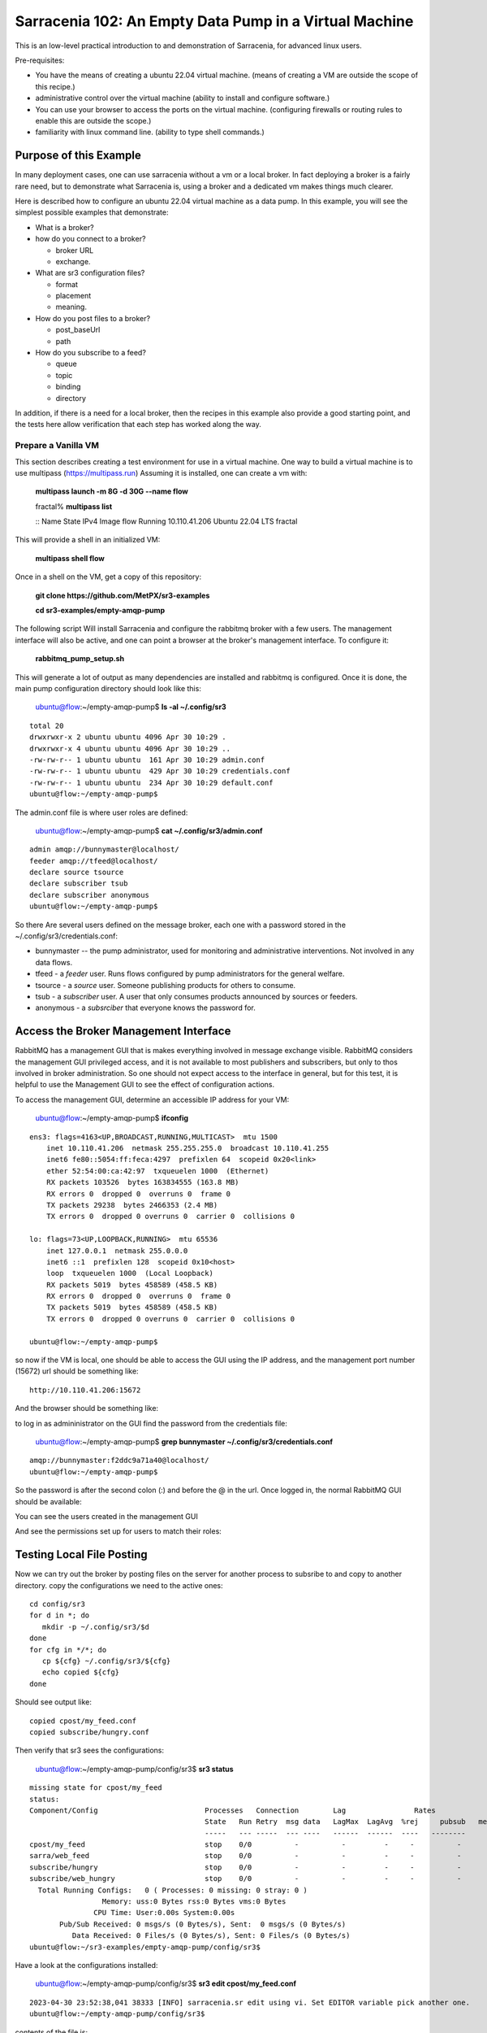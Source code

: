

Sarracenia 102: An Empty Data Pump in a Virtual Machine
=======================================================


This is an low-level practical introduction to and demonstration of Sarracenia, for advanced linux users.

Pre-requisites:

* You have the means of creating a ubuntu 22.04 virtual machine.
  (means of creating a VM are outside the scope of this recipe.)

* administrative control over the virtual machine (ability to install and
  configure software.)

* You can use your browser to access the ports on the virtual machine.
  (configuring firewalls or routing rules to enable this are outside the scope.)

* familiarity with linux command line. (ability to type shell commands.)


Purpose of this Example
-----------------------

In many deployment cases, one can use sarracenia without a vm or a local broker.
In fact deploying a broker is a fairly rare need, but to demonstrate what Sarracenia
is, using a broker and a dedicated vm makes things much clearer.

Here is described how to configure an ubuntu 22.04 virtual machine as a data pump.
In this example, you will see the simplest possible examples that demonstrate:

* What is a broker?

* how do you connect to a broker?

  * broker URL
  * exchange.

* What are sr3 configuration files?

  * format
  * placement
  * meaning.

* How do you post files to a broker?

  * post_baseUrl
  * path

* How do you subscribe to a feed?

  * queue
  * topic
  * binding
  * directory


In addition, if there is a need for a local broker, then the recipes in this example 
also provide a good starting point, and the tests here allow verification that each
step has worked along the way.




Prepare a Vanilla VM
~~~~~~~~~~~~~~~~~~~~

This section describes creating a test environment for use in a virtual machine. One way to build
a virtual machine is to use multipass (https://multipass.run) Assuming it is installed, one can
create a vm with:

 **multipass launch -m 8G -d 30G --name flow**

 fractal% **multipass list**

 ::
 Name                    State             IPv4             Image
 flow                    Running           10.110.41.206    Ubuntu 22.04 LTS
 fractal

This will provide a shell in an initialized VM:

  **multipass shell flow**


Once in a shell on the VM, get a copy of this repository:

   **git clone https://github.com/MetPX/sr3-examples**

   **cd sr3-examples/empty-amqp-pump**

The following script Will install Sarracenia and configure the rabbitmq broker 
with a few users. The management interface will also be active, and one can point
a browser at the broker's management interface.
To configure it:

   **rabbitmq_pump_setup.sh**

This will generate a lot of output as many dependencies are installed
and rabbitmq is configured. Once it is done, the main pump configuration
directory should look like this:

    ubuntu@flow:~/empty-amqp-pump$ **ls -al ~/.config/sr3**

::

    total 20
    drwxrwxr-x 2 ubuntu ubuntu 4096 Apr 30 10:29 .
    drwxrwxr-x 4 ubuntu ubuntu 4096 Apr 30 10:29 ..
    -rw-rw-r-- 1 ubuntu ubuntu  161 Apr 30 10:29 admin.conf
    -rw-rw-r-- 1 ubuntu ubuntu  429 Apr 30 10:29 credentials.conf
    -rw-rw-r-- 1 ubuntu ubuntu  234 Apr 30 10:29 default.conf
    ubuntu@flow:~/empty-amqp-pump$ 
    
The admin.conf file is where user roles are defined:

   ubuntu@flow:~/empty-amqp-pump$ **cat ~/.config/sr3/admin.conf**

::

   admin amqp://bunnymaster@localhost/
   feeder amqp://tfeed@localhost/
   declare source tsource
   declare subscriber tsub
   declare subscriber anonymous
   ubuntu@flow:~/empty-amqp-pump$

So there Are several users defined on the message broker, each one with a password
stored in the ~/.config/sr3/credentials.conf:

* bunnymaster -- the pump administrator, used for monitoring and
  administrative interventions. Not involved in any data flows.

* tfeed - a *feeder* user.  Runs flows configured by pump administrators for the general welfare.

* tsource - a *source* user. Someone publishing products for others to consume.

* tsub - a *subscriber* user.  A user that only consumes products announced by sources or feeders.

* anonymous - a *subsrciber* that everyone knows the password for.


Access the Broker Management Interface
--------------------------------------

RabbitMQ has a management GUI that is makes everything involved in message exchange visible.
RabbitMQ considers the management GUI privileged access, and it is not available to most
publishers and subscribers, but only to thos involved in broker administration.
So one should not expect access to the interface in general, but for this test,
it is helpful to use the Management GUI to see the effect of configuration actions.

To access the management GUI, determine an accessible IP address for your
VM:

    ubuntu@flow:~/empty-amqp-pump$ **ifconfig**

::

    ens3: flags=4163<UP,BROADCAST,RUNNING,MULTICAST>  mtu 1500
        inet 10.110.41.206  netmask 255.255.255.0  broadcast 10.110.41.255
        inet6 fe80::5054:ff:feca:4297  prefixlen 64  scopeid 0x20<link>
        ether 52:54:00:ca:42:97  txqueuelen 1000  (Ethernet)
        RX packets 103526  bytes 163834555 (163.8 MB)
        RX errors 0  dropped 0  overruns 0  frame 0
        TX packets 29238  bytes 2466353 (2.4 MB)
        TX errors 0  dropped 0 overruns 0  carrier 0  collisions 0

    lo: flags=73<UP,LOOPBACK,RUNNING>  mtu 65536
        inet 127.0.0.1  netmask 255.0.0.0
        inet6 ::1  prefixlen 128  scopeid 0x10<host>
        loop  txqueuelen 1000  (Local Loopback)
        RX packets 5019  bytes 458589 (458.5 KB)
        RX errors 0  dropped 0  overruns 0  frame 0
        TX packets 5019  bytes 458589 (458.5 KB)
        TX errors 0  dropped 0 overruns 0  carrier 0  collisions 0

    ubuntu@flow:~/empty-amqp-pump$


so now if the VM is local, one should be able to access the GUI using the
IP address, and the management port number (15672) url should be something like::

   http://10.110.41.206:15672

And the browser should be something like:

.. image:: Pictures/empty_management_gui.png


to log in as admininistrator on the GUI find the password from the credentials file:

    ubuntu@flow:~/empty-amqp-pump$ **grep bunnymaster ~/.config/sr3/credentials.conf**

::

    amqp://bunnymaster:f2ddc9a71a40@localhost/
    ubuntu@flow:~/empty-amqp-pump$ 

So the password is after the second colon (:) and before the @ in the url. Once
logged in, the normal RabbitMQ GUI should be available:

.. image:: Pictures/Empty_Management_Gui_Logged_In.png

You can see the users created in the management GUI

.. image:: Pictures/Mgmt_GUI_Users.png

And see the permissions set up for users to match their roles:

.. image:: Pictures/Mgmt_GUI_tsource_detail.png


Testing Local File Posting
---------------------------

Now we can try out the broker by posting files on the server
for another process to subsribe to and copy to another directory.
copy the configurations we need to the active ones::

    cd config/sr3
    for d in *; do
       mkdir -p ~/.config/sr3/$d
    done
    for cfg in */*; do
       cp ${cfg} ~/.config/sr3/${cfg}
       echo copied ${cfg}
    done

Should see output like::


    copied cpost/my_feed.conf
    copied subscribe/hungry.conf


Then verify that sr3 sees the configurations:

    ubuntu@flow:~/empty-amqp-pump/config/sr3$ **sr3 status**

::

    missing state for cpost/my_feed
    status:
    Component/Config                         Processes   Connection        Lag                Rates
                                             State   Run Retry  msg data   LagMax  LagAvg  %rej     pubsub   messages     RxData     TxData
                                             -----   --- -----  --- ----   ------  ------  ----   --------       ----     ------     ------
    cpost/my_feed                            stop    0/0          -          -         -     -          -        -          -          -          -
    sarra/web_feed                           stop    0/0          -          -         -     -          -        -
    subscribe/hungry                         stop    0/0          -          -         -     -          -        -
    subscribe/web_hungry                     stop    0/0          -          -         -     -          -        -
      Total Running Configs:   0 ( Processes: 0 missing: 0 stray: 0 )
                     Memory: uss:0 Bytes rss:0 Bytes vms:0 Bytes
                   CPU Time: User:0.00s System:0.00s
	   Pub/Sub Received: 0 msgs/s (0 Bytes/s), Sent:  0 msgs/s (0 Bytes/s)
	      Data Received: 0 Files/s (0 Bytes/s), Sent: 0 Files/s (0 Bytes/s)
    ubuntu@flow:~/sr3-examples/empty-amqp-pump/config/sr3$
    
Have a look at the configurations installed:

    ubuntu@flow:~/empty-amqp-pump/config/sr3$ **sr3 edit cpost/my_feed.conf**

::

    2023-04-30 23:52:38,041 38333 [INFO] sarracenia.sr edit using vi. Set EDITOR variable pick another one.
    ubuntu@flow:~/empty-amqp-pump/config/sr3$

contents of the file is::

    post_broker amqp://tsource@localhost
    post_exchange xs_tsource_public
    post_baseUrl file:/


This is the configuration file for *sr3_cpost* which is a program that is given paths to be posted 
as arguments on the command line. If a directory is given on the command line, then it is recursively
descended. For each file in the tree given, a message is created, and sent to the message broker.
The first line of configuration *post_broker* specifies which broker to connect to, and using which account.
All of the variables have *post\_* prefix to indicate that they are for publishing (aka posting) of messages.

The broker has named channels called *exchanges*.  Some exchanges are built-in, while others can be declared.
the publisher selects the exchange to publish on, and the subscriber must use the same channel if it
wants to receive them.

The second configuration file's ( subscribe/hungry ) contents is::

   broker amqp://tsub@localhost

   exchange xs_tsource_public

   mirror
   directory ${HOME}/hungry


a *broker* is a one used for to create a subscription (to listen for messages.)
the *exchange* needs to match what the poster is posting.
The *directory* option says where to copy the files to.  Mirroring is a flag (on or off) 
used to tell it to make the tree under ${HOME}/hungry look like the source tree.
If mirroring is off, all files are going to just be placed in ${HOME}/hungry.


Next step is to tell the broker about these configurations:

    ubuntu@flow:~/empty-amqp-pump/config/sr3$ **sr3 declare**

::

    declare: 2023-05-01 00:11:19,344 39126 [INFO] root declare looking at cpost/my_feed
    2023-05-01 00:11:19,358 39126 [INFO] sarracenia.moth.amqp __putSetup exchange declared: xs_tsource_public (as: amqp://tsource@localhost/)
    2023-05-01 00:11:19,359 39126 [INFO] root declare looking at subscribe/hungry
    2023-05-01 00:11:19,359 39126 [INFO] root declare looking at cpost/my_feed
    2023-05-01 00:11:19,359 39126 [INFO] root declare looking at subscribe/hungry
    2023-05-01 00:11:19,365 39126 [INFO] sarracenia.moth.amqp __getSetup queue declared q_tsub_subscribe.hungry.92090753.33857788 (as: amqp://tsub@localhost/)
    2023-05-01 00:11:19,365 39126 [INFO] sarracenia.moth.amqp __getSetup binding q_tsub_subscribe.hungry.92090753.33857788 with v03.# to xs_tsource_public (as: amqp://tsub@localhost/)
    
    ubuntu@flow:~/empty-amqp-pump/config/sr3$
    

One can now look in the management GUI for:

* the exchange created for the publisher,
* the queue created for the subscriber.
* the binding between the two.


First the exchanges:

.. image:: Pictures/Mgmt_GUI_Exchanges.png

Note the xs_tsource_public exchange has been added (because of the post_exchange declaration in cpost/my_feed )

Then the queues:

.. image:: Pictures/Mgmt_GUI_Queues.png

When a subscriber is declared, a queue for it must be created on the broker to hold messages published until
they are picked up by the subscriber. Sr3 guesses at a reasonable name, and adds some randomised sequences
to the end to allow multiple declarations using the same broker not to clash.

.. image:: Pictures/Mgmt_GUI_Queue_Detail.png

Clicking on the queue for more detail, one can see that a how the publisher and subscriber are related to
each other on the broker.  A *binding* of the queue has been created to the posters channel (xs_tsource_public.) 
It has a routing key of *v03.#*. The period (.) is a topic separator, and the hash or number sign is a wildcard 
to match any topic, so this binding means: *match all messages published to the broker whose topic starts with v03.*

An sr3 program that posts create notification messages in v03 format by default, and part of v03 format includes setting it's
topic to start with v03 as the first element. so that means that the subscriber's queue is bound to receive every
message published by our poster.

with sr3 and the broker configured, we can now run the copy. First step is to start up the subscriber:



there is a *samples* directory with a tree of files, one can take a look:

    ubuntu@flow:~/empty-amqp-pump/sample$ **find .**

::

    .
    ./groceries
    ./groceries/grains
    ./groceries/grains/bread
    ./groceries/grains/bread/whole_wheat
    ./groceries/grains/bread/shinken_brot
    .
    .
    .
    ./groceries/dairy/yoghurt
    ./groceries/dairy/yoghurt/blueberry
    ./groceries/dairy/yoghurt/mango
    ./groceries/dairy/yoghurt/raspberry
    ./groceries/dairy/yoghurt/qir
    ubuntu@flow:~/empty-amqp-pump/sample$
    
We can post the tree with one command:

    ubuntu@flow:~/empty-amqp-pump/sample$ **sr3_cpost -c my_feed -p groceries**

which has the output::

    2023-05-01 01:05:24,453 [NOTICE] logEvents option not implemented, ignored.
    2023-05-01 01:05:24,455 [INFO] cpost 3.23.04p2-0~202304252258~ubuntu22.04.1 config: my_feed, pid: 41953, starting
    2023-05-01 01:05:24,468 [INFO] published: { "pubTime":"20230501050524.45545011", "baseUrl":"file:/", "relPath":"home/ubuntu/empty-amqp-pump/sample/groceries", "topic":"v03.post.home.ubuntu.empty-amqp-pump.sample", "mtime":"20230501032604.58783822", "atime":"20230501043538.74174976", "mode":"0775", "fileOp" : { "directory":""}}
    .
    .
    .
    2023-05-01 01:05:24,604 [INFO] published: { "pubTime":"20230501050524.60227867", "baseUrl":"file:/", "relPath":"home/ubuntu/empty-amqp-pump/sample/groceries/dairy/yoghurt/qir", "topic":"v03.post.home.ubuntu.empty-amqp-pump.sample.groceries.dairy.yoghurt", "integrity":{  "method" : "sha512", "value" : "Ortmd680rFfAylgo/ZT52IbCbOWajOYOz2d4B5Qj3M/x1vGctlWAXVYJjm04oacQ3uWVI+7XUR5ank\nuMyzpGhg=="  } , "mtime":"20230501032604.57583808", "atime":"20230501043936.56064233", "mode":"0664", "size":"2"}
    ubuntu@flow:~/empty-amqp-pump/sample$


so the posting happenned, and since the queue is declared we can go and look on the broker,
and see all the messages queued for this subscriber.



    ubuntu@flow:~/empty-amqp-pump/sample$ **sr3 start subscribe/hungry**

::

    starting:.( 1 ) Done

    ubuntu@flow:~/empty-amqp-pump/sample$


and then looking at the subscriber log, once can see the messages being received, filtered, and then the files being copied.:

    ubuntu@flow:~/empty-amqp-pump/sample$ **more  ~/.cache/sr3/log/subscribe_hungry_01.log**

::
    
    2023-05-01 01:03:14,822 [INFO] sarracenia.flowcb.log on_housekeeping housekeeping
    2023-05-01 01:05:24,569 [INFO] sarracenia.flowcb.log after_accept accepted: (lag: 0.11 ) file:/ home/ubuntu/empty-amqp-pump/sample/groceries
    2023-05-01 01:05:24,569 [INFO] sarracenia.flowcb.log after_accept accepted: (lag: 0.10 ) file:/ home/ubuntu/empty-amqp-pump/sample/groceries/grains
    2023-05-01 01:05:24,569 [INFO] sarracenia.flowcb.log after_accept accepted: (lag: 0.10 ) file:/ home/ubuntu/empty-amqp-pump/sample/groceries/grains/bread
    2023-05-01 01:05:24,569 [INFO] sarracenia.flowcb.log after_accept accepted: (lag: 0.10 ) file:/ home/ubuntu/empty-amqp-pump/sample/groceries/grains/bread/whole_w
    heat
    .
    .
    .

    2023-05-01 01:05:24,750 [INFO] sarracenia.flowcb.log after_accept accepted: (lag: 0.15 ) file:/ home/ubuntu/empty-amqp-pump/sample/groceries/dairy/yoghurt/raspbe
    rry
    2023-05-01 01:05:24,750 [INFO] sarracenia.flowcb.log after_accept accepted: (lag: 0.15 ) file:/ home/ubuntu/empty-amqp-pump/sample/groceries/dairy/yoghurt/qir
    2023-05-01 01:05:24,760 [INFO] sarracenia.flowcb.log after_work downloaded ok: /home/ubuntu/hungry/home/ubuntu/empty-amqp-pump/sample/groceries/dairy/milk/homo
    2023-05-01 01:05:24,760 [INFO] sarracenia.flowcb.log after_work directory ok: /home/ubuntu/hungry/home/ubuntu/empty-amqp-pump/sample/groceries/dairy/yoghurt
    2023-05-01 01:05:24,760 [INFO] sarracenia.flowcb.log after_work downloaded ok: /home/ubuntu/hungry/home/ubuntu/empty-amqp-pump/sample/groceries/dairy/yoghurt/yop
    lay_0fat_0sugar_all_chemical
    2023-05-01 01:05:24,760 [INFO] sarracenia.flowcb.log after_work downloaded ok: /home/ubuntu/hungry/home/ubuntu/empty-amqp-pump/sample/groceries/dairy/yoghurt/blu
    eberry
    2023-05-01 01:05:24,760 [INFO] sarracenia.flowcb.log after_work downloaded ok: /home/ubuntu/hungry/home/ubuntu/empty-amqp-pump/sample/groceries/dairy/yoghurt/man
    go
    2023-05-01 01:05:24,760 [INFO] sarracenia.flowcb.log after_work downloaded ok: /home/ubuntu/hungry/home/ubuntu/empty-amqp-pump/sample/groceries/dairy/yoghurt/ras
    pberry
    2023-05-01 01:05:24,760 [INFO] sarracenia.flowcb.log after_work downloaded ok: /home/ubuntu/hungry/home/ubuntu/empty-amqp-pump/sample/groceries/dairy/yoghurt/qir
    
    ubuntu@flow:~/empty-amqp-pump/sample$
    
.. NOTE:

   If there is nothing in the subscriber log, then the binding does not match what the publisher was posting.  
   Check the "topic" header in the messages. If they start with "v02.post" instead of v03, then it's just a bug where older
   versions of the C use the old "v02" format by default (where releases >= v3.23.05 use v03 by default) you might 
   need to edit the cpost file to add::

        post_topicPrefix v03



        
Adjusting Download Paths
------------------------

We saw the log of the copy above, and we can now look at the file tree created:

    ubuntu@flow:~/empty-amqp-pump/sample$ **cd ${HOME}/hungry**

    ubuntu@flow:~/hungry$ **find .**

::

    .
    ./home
    ./home/ubuntu
    ./home/ubuntu/empty-amqp-pump
    ./home/ubuntu/empty-amqp-pump/sample
    ./home/ubuntu/empty-amqp-pump/sample/groceries
    ./home/ubuntu/empty-amqp-pump/sample/groceries/grains
    .
    .
    .

    ./home/ubuntu/empty-amqp-pump/sample/groceries/grains/bread
    ./home/ubuntu/empty-amqp-pump/sample/groceries/dairy/milk/soy
    ./home/ubuntu/empty-amqp-pump/sample/groceries/dairy/milk/1percent
    ./home/ubuntu/empty-amqp-pump/sample/groceries/dairy/milk/homo
    ./home/ubuntu/empty-amqp-pump/sample/groceries/dairy/yoghurt
    ./home/ubuntu/empty-amqp-pump/sample/groceries/dairy/yoghurt/yoplay_0fat_0sugar_all_chemical
    ./home/ubuntu/empty-amqp-pump/sample/groceries/dairy/yoghurt/blueberry
    ./home/ubuntu/empty-amqp-pump/sample/groceries/dairy/yoghurt/mango
    ./home/ubuntu/empty-amqp-pump/sample/groceries/dairy/yoghurt/raspberry
    ./home/ubuntu/empty-amqp-pump/sample/groceries/dairy/yoghurt/qir
    ubuntu@flow:~/hungry$ 
    

We can see it re-created the entire path run under the directory where we placed it.
Perhaps we don't want an exact mirror. If we know we have a number of un-interesting 
directories at the root of the tree we are downloading adjust the tree in a 
number of ways

* Using baseDir to specify exactly what to omit::

   baseDir /home/ubuntu/empty-amqp-pump/sample/groceries

* Using strip to specify a number of directories to strip from the root of the path::

   strip 5

So edit the subscriber configuration and add one of the appropriate lines:

    ubuntu@flow:~/hungry$ **rm -rf home**

    ubuntu@flow:~/hungry$ **sr3 edit subscribe/hungry**

::

    2023-05-01 01:18:03,443 42514 [INFO] sarracenia.sr edit using vi. Set EDITOR variable pick another one.
    
    ubuntu@flow:~/hungry$ sr3 restart subscribe/hungry
    stopping: sending SIGTERM . ( 1 ) Done
    Waiting 1 sec. to check if 1 processes stopped (try: 0)
    Waiting 2 sec. to check if 1 processes stopped (try: 1)
    All stopped after try 1
    starting: .( 1 ) Done
    
    ubuntu@flow:~/hungry$ 
    

And now we can post the files again:

    ubuntu@flow:~/hungry$ **sr3_cpost -c my_feed -p /home/ubuntu/empty-amqp-pump/sample/groceries**

::

    2023-05-01 01:20:54,651 [NOTICE] logEvents option not implemented, ignored.
    2023-05-01 01:20:54,653 [INFO] cpost 3.23.04p2-0~202304252258~ubuntu22.04.1 config: my_feed, pid: 42637, starting
    2023-05-01 01:20:54,664 [INFO] published: { "pubTime":"20230501052054.65344578", "baseUrl":"file:/", "relPath":"home/ubuntu/empty-amqp-pump/sample/groceries", "topic":"v03.post.home.ubuntu.empty-amqp-pump.sample", "mtime":"20230501032604.58783822", "atime":"20230501043538.74174976", "mode":"0775", "fileOp" : { "directory":""}}
    2023-05-01 01:20:54,667 [INFO] published: { "pubTime":"20230501052054.66479594", "baseUrl":"file:/", "relPath":"home/ubuntu/empty-amqp-pump/sample/groceries/grains", "topic":"v03.post.home.ubuntu.empty-amqp-pump.sample.groceries", "mtime":"20230501032604.58383817", "atime":"20230501043538.74174976", "mode":"0775", "fileOp" : { "directory":""}}
    2023-05-01 01:20:54,670 [INFO] published: { "pubTime":"20230501052054.66768656", "baseUrl":"file:/", "relPath":"home/ubuntu/empty-amqp-pump/sample/groceries/grains/bread", "topic":"v03.post.home.ubuntu.empty-amqp-pump.sample.groceries.grains", "mtime":"20230501032604.57983812", "atime":"20230501043538.74174976", "mode":"0775", "fileOp" : { "directory":""}}
    2023-05-01 01:20:54,672 [INFO] published: { "pubTime":"20230501052054.67015332", "baseUrl":"file:/", "relPath":"home/ubuntu/empty-amqp-pump/sample/groceries/grains/bread/whole_wheat", "topic":"v03.post.home.ubuntu.empty-amqp-pump.sample.groceries.grains.bread", "integrity":{  "method" : "sha512", "value" : "V5EVHm08ogoiJGYin3
    .
    .
    .
    
    23-05-01 01:20:54,783 [INFO] published: { "pubTime":"20230501052054.78199497", "baseUrl":"file:/", "relPath":"home/ubuntu/empty-amqp-pump/sample/groceries/dairy/yoghurt/raspberry", "topic":"v03.post.home.ubuntu.empty-amqp-pump.sample.groceries.dairy.yoghurt", "integrity":{  "method" : "sha512", "value" : "YVYeCdTNKDTzcUAwyW8p1qoW56s1BRyRrb/fPukLrVwstoXWjldjJdFvUhgIrVYPpnygUUkFZC6jQZ\n6XTV5Ykw=="  } , "mtime":"20230501032604.57583808", "atime":"20230501043936.55664228", "mode":"0664", "size":"2"}
    2023-05-01 01:20:54,784 [INFO] published: { "pubTime":"20230501052054.7830358", "baseUrl":"file:/", "relPath":"home/ubuntu/empty-amqp-pump/sample/groceries/dairy/yoghurt/qir", "topic":"v03.post.home.ubuntu.empty-amqp-pump.sample.groceries.dairy.yoghurt", "integrity":{  "method" : "sha512", "value" : "Ortmd680rFfAylgo/ZT52IbCbOWajOYOz2d4B5Qj3M/x1vGctlWAXVYJjm04oacQ3uWVI+7XUR5ank\nuMyzpGhg=="  } , "mtime":"20230501032604.57583808", "atime":"20230501043936.56064233", "mode":"0664", "size":"2"}
    ubuntu@flow:~/hungry$
    

And can see what the tree looks like this time:

    ubuntu@flow:~/hungry$ **ls**

::
    dairy  fruits  grains  home  meat  nuts  vegetables
    ubuntu@flow:~/hungry$

Much better. But what if we producer knows that no-one is interested in the those upper directories? The producer can signal it
by setting post_baseUrl to include the invariant part, so:

* in cpost/my_feed, change the post_baseUrl line to::

      post_baseUrl file:/home/ubuntu/empty-amqp-pump/sample/groceries


clean up the copied tree:

    ubuntu@flow:~/hungry$ **ls**

    dairy  fruits  grains  home  meat  nuts  vegetables

    ubuntu@flow:~/hungry$ **rm -rf ***

    ubuntu@flow:~/hungry$ **ls**

    ubuntu@flow:~/hungry$ 

edit and post the files again:

    ubuntu@flow:~/hungry$ **sr3 edit cpost/my_feed**

    2023-05-01 01:38:19,659 43350 [INFO] sarracenia.sr edit using vi. Set EDITOR variable pick another one.

    ubuntu@flow:~/hungry$ **sr3_cpost -c my_feed -p /home/ubuntu/empty-amqp-pump/sample/groceries**

::

    2023-05-01 01:38:48,948 [NOTICE] logEvents option not implemented, ignored.
    2023-05-01 01:38:48,949 [INFO] cpost 3.23.04p2-0~202304252258~ubuntu22.04.1 config: my_feed, pid: 43386, starting
    2023-05-01 01:38:48,962 [INFO] published: { "pubTime":"20230501053848.94989936", "baseUrl":"file:/home/ubuntu/empty-amqp-pump/sample/groceries", "relPath":"", "top
    .
    .
    .
    2023-05-01 01:38:49,080 [INFO] published: { "pubTime":"20230501053849.07917617", "baseUrl":"file:/home/ubuntu/empty-amqp-pump/sample/groceries", "relPath":"dairy/yoghurt/raspberry", "topic":"v03.post.dairy.yoghurt", "integrity":{  "method" : "sha512", "value" : "YVYeCdTNKDTzcUAwyW8p1qoW56s1BRyRrb/fPukLrVwstoXWjldjJdFvUhgIrVYPpnygUUkFZC6jQZ\n6XTV5Ykw=="  } , "mtime":"20230501032604.57583808", "atime":"20230501043936.55664228", "mode":"0664", "size":"2"}
    2023-05-01 01:38:49,081 [INFO] published: { "pubTime":"20230501053849.08040859", "baseUrl":"file:/home/ubuntu/empty-amqp-pump/sample/groceries", "relPath":"dairy/yoghurt/qir", "topic":"v03.post.dairy.yoghurt", "integrity":{  "method" : "sha512", "value" : "Ortmd680rFfAylgo/ZT52IbCbOWajOYOz2d4B5Qj3M/x1vGctlWAXVYJjm04oacQ3uWVI+7XUR5ank\nuMyzpGhg=="  } , "mtime":"20230501032604.57583808", "atime":"20230501043936.56064233", "mode":"0664", "size":"2"}
    ubuntu@flow:~/hungry$
    
    
This time the subscriber does not need a *strip* or a *baseDir* setting because the poster has split things up nicely.
Now the messages contain a baseUrl that clearly marks the invariant directories so the subscriber only creates the interesting sub-directories in the download directory:

    ubuntu@flow:~/hungry$ **ls -al**

::

    total 32
    drwxrwxr-x 8 ubuntu ubuntu 4096 May  1 01:38 .
    drwxr-x--- 8 ubuntu ubuntu 4096 May  1 01:38 ..
    drwxrwxr-x 5 ubuntu ubuntu 4096 May  1 01:38 dairy
    drwxrwxr-x 6 ubuntu ubuntu 4096 May  1 01:38 fruits
    drwxrwxr-x 6 ubuntu ubuntu 4096 May  1 01:38 grains
    drwxrwxr-x 2 ubuntu ubuntu 4096 May  1 01:38 meat
    drwxrwxr-x 2 ubuntu ubuntu 4096 May  1 01:38 nuts
    drwxrwxr-x 2 ubuntu ubuntu 4096 May  1 01:38 vegetables
    ubuntu@flow:~/hungry$

ok, then stop the subscriber, as we are done with this example:

    ubuntu@flow:~/.config/sr3/sarra$ **sr3 stop subscribe/hungry**

::

    Stopping: sending SIGTERM . ( 1 ) Done
    Waiting 1 sec. to check if 1 processes stopped (try: 0)
    Waiting 2 sec. to check if 1 processes stopped (try: 1)
    All stopped after try 1
   
   ubuntu@flow:~/.config/sr3/sarra$ 
   


Install a Web Server
--------------------

On the VM, there is currently just a broker, and announcing files locally does not make them available
to people who cannot log in to the server itself. so install a web server:

    ubuntu@flow:~$ **sudo apt install apache2**

::

    Reading package lists... Done
    Building dependency tree... Done
    Reading state information... Done
    The following additional packages will be installed:
      apache2-bin apache2-data apache2-utils libapr1 libaprutil1 libaprutil1-dbd-sqlite3 libaprutil1-ldap liblua5.3-0 mailcap mime-support ssl-cert
    Suggested packages:
      apache2-doc apache2-suexec-pristine | apache2-suexec-custom www-browser
    The following NEW packages will be installed:
      apache2 apache2-bin apache2-data apache2-utils libapr1 libaprutil1 libaprutil1-dbd-sqlite3 libaprutil1-ldap liblua5.3-0 mailcap mime-support ssl-cert
    0 upgraded, 12 newly installed, 0 to remove and 0 not upgraded.
    Need to get 2102 kB of archives.
    After this operation, 8389 kB of additional disk space will be used.
    Do you want to continue? [Y/n] y
    Get:1 http://archive.ubuntu.com/ubuntu jammy-updates/main amd64 libapr1 amd64 1.7.0-8ubuntu0.22.04.1 [108 kB]
    Get:2 http://archive.ubuntu.com/ubuntu jammy-updates/main amd64 libaprutil1 amd64 1.6.1-5ubuntu4.22.04.1 [92.6 kB]
    Get:3 http://archive.ubuntu.com/ubuntu jammy-updates/main amd64 libaprutil1-dbd-sqlite3 amd64 1.6.1-5ubuntu4.22.04.1 [11.3 kB]
    Get:4 http://archive.ubuntu.com/ubuntu jammy-updates/main amd64 libaprutil1-ldap amd64 1.6.1-5ubuntu4.22.04.1 [9168 B]
    Get:5 http://archive.ubuntu.com/ubuntu jammy/main amd64 liblua5.3-0 amd64 5.3.6-1build1 [140 kB]
    Get:6 http://archive.ubuntu.com/ubuntu jammy-updates/main amd64 apache2-bin amd64 2.4.52-1ubuntu4.5 [1345 kB]
    Get:7 http://archive.ubuntu.com/ubuntu jammy-updates/main amd64 apache2-data all 2.4.52-1ubuntu4.5 [165 kB]
    Get:8 http://archive.ubuntu.com/ubuntu jammy-updates/main amd64 apache2-utils amd64 2.4.52-1ubuntu4.5 [89.1 kB]
    Get:9 http://archive.ubuntu.com/ubuntu jammy/main amd64 mailcap all 3.70+nmu1ubuntu1 [23.8 kB]
    Get:10 http://archive.ubuntu.com/ubuntu jammy/main amd64 mime-support all 3.66 [3696 B]
    Get:11 http://archive.ubuntu.com/ubuntu jammy-updates/main amd64 apache2 amd64 2.4.52-1ubuntu4.5 [97.8 kB]
    Get:12 http://archive.ubuntu.com/ubuntu jammy/main amd64 ssl-cert all 1.1.2 [17.4 kB]
    Fetched 2102 kB in 1s (1603 kB/s)
    Preconfiguring packages ...
    Selecting previously unselected package libapr1:amd64.
    (Reading database ... 75012 files and directories currently installed.)
    Preparing to unpack .../00-libapr1_1.7.0-8ubuntu0.22.04.1_amd64.deb ...
    Unpacking ...
    .
    .
    .
    Scanning processes...
    Scanning linux images...
    
    Running kernel seems to be up-to-date.
    
    No services need to be restarted.
    
    No containers need to be restarted.
    
    No user sessions are running outdated binaries.
    
    No VM guests are running outdated hypervisor (qemu) binaries on this host.
    ubuntu@flow:~$
    
So now, if you point your browser at http://10.110.41.206, you should see an "Apache2 Default Page"
saying "It works!"

By default, the root of the tree is /var/www.html. so to make it usable to retrieve files with, 
create a writeable sub-directory for our use:

   ubuntu@flow:~$ **sudo mkdir /var/www/html/data**

   ubuntu@flow:~$ **sudo chown ${USER} /var/www/html/data**

   ubuntu@flow:~$ **ls -al /var/www/html/data**

::

   total 8
   drwxr-xr-x 2 ubuntu root 4096 May  1 10:52 .
   drwxr-xr-x 3 root   root 4096 May  1 10:52 ..
   ubuntu@flow:~$
    
And now you can browse there and see an empty directory:

.. image:: Pictures/web_browser_empty.png



Posting Files for Web Retrieval
-------------------------------
    
So we have a data source producing files locally (cpost/my_feed) and we want to make those
products available to other servers.

We can use a sarra configuration to copy the files into the web tree, and then repost
them for web clients.


Here is what that configuration looks like::

    
    broker amqp://tsub@localhost
    
    exchange xs_tsource_public
    
    # make directories to match the source.
    mirror
    
    
    # root of the directory where published files are placed.
    directory /var/www/html/data/groceries
    
    # above here is the same as a simple subscriber...
    
    # after downloading, we want to publish the downloaded files
    # for others, so we are also a poster:
    
    post_broker amqp://tfeed@localhost
    post_exchange xpublic
    
    #The URL used for people to download
    post_baseUrl http://10.110.41.206/data/groceries
    
To log into the post_broker, we use the administrative *tfeed* user (role: feeder)
because ordinary sources are not allowed to post to the *xpublic* exchange.

    
We start this sarra, and then repost the files with sr3_cpost just
like was done for the subscriber:
    
    
    ubuntu@flow:~/.config/sr3/cpost$ **sr3 start sarra/web_feed**

    starting:.( 1 ) Done
    
    ubuntu@flow:~/.config/sr3/cpost$ **set -o vi**

    ubuntu@flow:~/.config/sr3/cpost$ **sr3_cpost -c my_feed -p /home/ubuntu/empty-amqp-pump/sample/groceries**

::

    2023-05-01 11:21:03,501 [NOTICE] logEvents option not implemented, ignored.
    2023-05-01 11:21:03,503 [INFO] cpost 3.23.04p2-0~202304261849~ubuntu22.04.1 config: my_feed, pid: 4004, starting
    2023-05-01 11:21:03,515 [INFO] published: { "pubTime":"20230501152103.50350649", "baseUrl":"file:/home/ubuntu/empty-amqp-pump/sample/groceries", "relPath":"", "topic":"v03.post", "mtime":"20230501032604.58783822", "atime":"20230501043538.74174976", "mode":"0775", "fileOp" : { "directory":""}}
    2023-05-01 11:21:03,518 [INFO] published: { "pubTime":"20230501152103.51531606", "baseUrl":"file:/home/ubuntu/empty-amqp-pump/sample/groceries", "relPath":"grains", "topic":"v03.post", "mtime":"20230501032604.58383817", "atime":"20230501043538.74174976", "mode":"0775", "fileOp" : { "directory":""}}
    2023-05-01 11:21:03,522 [INFO] published: { "pubTime":"20230501152103.5188737", "baseUrl":"file:/home/ubuntu/empty-amqp-pump/sample/groceries", "relPath":"grains
    .
    .
    . (omitting the rest of the posts which should be the same as before.)
    
    
With the sarra running, bound to what the cpost publishes just like the subscriber, it will download the files
and put them in the directory that the web server can see. If we look at the log, we will see entries like::

    .
    .
    .
    
    023-05-01 11:20:46,853 [INFO] sarracenia.flowcb.log __init__ sarra initialized with: {'on_housekeeping', 'after_post', 'post', 'after_accept', 'after_work'}
    2023-05-01 11:20:46,854 [INFO] sarracenia.flow run callbacks loaded: ['sarracenia.flowcb.post.message.Message', 'sarracenia.flowcb.gather.message.Message', 'sarr
    acenia.flowcb.retry.Retry', 'sarracenia.flowcb.housekeeping.resources.Resources', 'log']
    2023-05-01 11:20:46,854 [INFO] sarracenia.flow run pid: 3973 sarra/web_feed instance: 1
    2023-05-01 11:20:46,854 [INFO] sarracenia.flow run now active on vip None
    2023-05-01 11:21:03,871 [INFO] sarracenia.flowcb.log after_accept accepted: (lag: 0.37 ) file:/home/ubuntu/empty-amqp-pump/sample/groceries
    2023-05-01 11:21:03,871 [INFO] sarracenia.flowcb.log after_accept accepted: (lag: 0.36 ) file:/home/ubuntu/empty-amqp-pump/sample/groceries grains
    2023-05-01 11:21:03,871 [INFO] sarracenia.flowcb.log after_accept accepted: (lag: 0.35 ) file:/home/ubuntu/empty-amqp-pump/sample/groceries grains/bread
    .
    .
    .
    023-05-01 11:21:03,871 [INFO] sarracenia.flowcb.log after_accept accepted: (lag: 0.31 ) file:/home/ubuntu/empty-amqp-pump/sample/groceries vegetables/garlic
    2023-05-01 11:21:03,918 [INFO] sarracenia.flowcb.log after_work directory ok: /var/www/html/data/groceries/
    2023-05-01 11:21:03,918 [INFO] sarracenia.flowcb.log after_work directory ok: /var/www/html/data/groceries/grains
    2023-05-01 11:21:03,918 [INFO] sarracenia.flowcb.log after_work directory ok: /var/www/html/data/groceries/grains/bread
    2023-05-01 11:21:03,918 [INFO] sarracenia.flowcb.log after_work downloaded ok: /var/www/html/data/groceries/grains/bread/whole_wheat
    2023-05-01 11:21:03,918 [INFO] sarracenia.flowcb.log after_work downloaded ok: /var/www/html/data/groceries/grains/bread/shinken_brot
    2023-05-01 11:21:03,918 [INFO] sarracenia.flowcb.log after_work downloaded ok: /var/www/html/data/groceries/grains/bread/Wonder
    2023-05-01 11:21:03,918 [INFO] sarracenia.flowcb.log after_work downloaded ok: /var/www/html/data/groceries/grains/bread/white
    .
    .
    .
    
    2023-05-01 11:21:03,924 [INFO] sarracenia.flowcb.log after_post posted {'_format': 'v03', '_deleteOnPost': {'new_dir', '_format', 'local_offset', 'subtopic', 'ne
    w_file', 'report', 'new_baseUrl', 'new_inflight_path', 'new_subtopic', 'post_format', 'new_path', 'onfly_checksum', 'data_checksum', 'new_relPath', 'timeComplete
    d', 'exchange'}, 'pubTime': '20230501T152103.5293704', 'baseUrl': 'http://10.110.41.206/data/groceries', 'relPath': 'var/www/html/data/groceries/grains/bread/Won
    der', 'integrity': {'method': 'sha512', 'value': 'pHX6NeXjAaiwmdF1Ioe84Hvx7IjJhMcaGPIFUDPsyUZ/NkLNIYTVUXpIe4np7oKNTA1LzLOtGcXQjo\nYq+xbCpQ=='}, 'source': 'tsourc
    e', 'size': 3, 'atime': '20230501T043936.53664204', 'mtime': '20230501T032604.57983812', 'mode': '664', 'exchange': 'xs_tsource_public', 'subtopic': ['var', 'www
    ', 'html', 'data', 'groceries', 'grains', 'bread'], 'local_offset': 0, 'new_dir': '/var/www/html/data/groceries/grains/bread', 'new_file': 'Wonder', 'post_format
    ': 'v03', 'new_baseUrl': 'http://10.110.41.206/data/groceries', 'new_relPath': 'var/www/html/data/groceries/grains/bread/Wonder', 'new_subtopic': ['var', 'www',
    'html', 'data', 'groceries', 'grains', 'bread'], 'new_inflight_path': 'Wonder', 'new_path': '/var/www/html/data/groceries/grains/bread/Wonder', 'onfly_checksum':
     {'method': 'sha512', 'value': 'pHX6NeXjAaiwmdF1Ioe84Hvx7IjJhMcaGPIFUDPsyUZ/NkLNIYTVUXpIe4np7oKNTA1LzLOtGcXQjoYq+xbCpQ=='}, 'data_checksum': 'z4PhNX7vuL3xVChQ1m2
    AB9Yg5AULVxXcg/SpIdNs6c5H0NE8XYXysP+DGNKHfuwvY7kxvUdBeoGlODJ6+SfaPg==', 'timeCompleted': '20230501T152103.889377117', 'report': {'code': 201, 'message': 'Downloa
    d successful /var/www/html/data/groceries/grains/bread/Wonder'}}
    
This shows the three phases of sarra running:

* Gather & filter: it receives messages from the broker, selects or filters them and then "accepts" them.
* Work: It copies them to where they are supposed to go.
* Post: It posts messages modified so they refer to the new copies.  

If we go visit web browser, the files are there:

.. image:: Pictures/web_browser_withData.png

So now the files are present on the web server, test it by downloading from the web.
Here is a second subscriber made to download from what sarra published: 
     
     broker amqp://anonymous@localhost
     
     exchange xpublic
     
     # make directories to match the source.
     mirror
     
     # root of the directory where files will be placed.
     directory ${HOME}/web_hungry
     
This is now using an anonymous user to subscribe to the xpublic exchange, and place the files it is told
about to the web_hungry directory. Starting that up:

    ubuntu@flow:~/.config/sr3/subscribe$ **sr3 start subscribe/web_hungry**

::

    starting:.( 1 ) Done

    ubuntu@flow:~/.config/sr3/subscribe$ 

    ubuntu@flow:~/.config/sr3/subscribe$ sr3 status
    status:
    Component/Config                         Processes   Connection        Lag                Rates
                                         State   Run Retry  msg data   LagMax  LagAvg  %rej     pubsub   messages     RxData     TxData
                                         -----   --- -----  --- ----   ------  ------  ----   --------       ----     ------     ------
    cpost/my_feed                            stop    0/0          -          -         -     -          -        -
    sarra/web_feed                           run     1/1     0 100%   0% 1201.27s 1201.20s 78.0%  7.5 KiB/s  18 msgs/s  0 Bytes/s  0 Bytes/s
    subscribe/hungry                         stop    0/0     0  -1%   0%    0.00s    0.00s  0.0%  0 Bytes/s   0 msgs/s  0 Bytes/s  0 Bytes/s
    subscribe/web_hungry                     run     1/1     0 100%   0% 1202.02s 1201.96s  0.0% 12 Bytes/s   0 msgs/s  0 Bytes/s  0 Bytes/s
          Total Running Configs:   2 ( Processes: 2 missing: 0 stray: 0 )
                         Memory: uss:45.8 MiB rss:69.1 MiB vms:87.3 MiB
                       CPU Time: User:0.44s System:0.14s
    	   Pub/Sub Received: 7.6 Kim/s (7.6 KiB/s), Sent:  4 msgs/s (4 Bytes/s)
    	      Data Received: 4 Files/s (0 Bytes/s), Sent: 0 Files/s (0 Bytes/s)
    ubuntu@flow:~/.config/sr3/subscribe$
    
If we look at the logs, they are empty. Why? because we started up the subscriber after the files were
posted, so there was no queue declared on the broker in which to accumulate messages.  To get
this subscriber to see the messages, we can just post them again with sr3_cpost as above:

    ubuntu@flow:~/.config/sr3/cpost$ **sr3_cpost -c my_feed -p /home/ubuntu/empty-amqp-pump/sample/groceries**

::

    .
    .
    . (same local file posts as before.)

the files get copied by sarra/web_feed, then posted to *xpublic*, so the subscriber should see them.
We look at ${HOME}/web_hungry, we see a tree of directories, with for example::

    /home/ubuntu/web_hungry/var/www/html/data/groceries/fruits/pears

If we go back and look at the messages, we can see that the files were announced with the following fields::

    'new_baseUrl': 'http://10.110.41.206/data/groceries', 
    'new_relPath': 'var/www/html/data/groceries/grains/bread/Wonder

When the subscriber receives a message, it will concatenate the two together to generate the download URL::

    http://10.110.41.206/data/groceries/var/www/html/data/groceries/grains/bread/Wonder

but that retrieve will fail because the actual path on the web server is::

    http://10.110.41.206/data/groceries/grains/bread/Wonder

So the directory announced by the web server is different from the aboluste path that we write the file
info.  To fix that, we add to the sarra/web_feed configuration::

   post_baseDir /var/www/html/data/groceries

to indicate what sarra should remove from the path when publishing:

    ubuntu@flow:~/.config/sr3/subscribe$ **sr3 edit sarra/web_feed**

    2023-05-01 12:30:51,282 6822 [INFO] sarracenia.sr edit using vi. Set EDITOR variable pick another one.
    
    ubuntu@flow:~/.config/sr3/subscribe$

    ubuntu@flow:~/.config/sr3/subscribe$ **sr3 restart sarra/web_feed**

::

    stopping: sending SIGTERM . ( 1 ) Done
    Waiting 1 sec. to check if 2 processes stopped (try: 0)
    Waiting 2 sec. to check if 2 processes stopped (try: 1)
    All stopped after try 1
    starting: .( 1 ) Done
    
    ubuntu@flow:~/.config/sr3/subscribe$
    
Then post the files again, and still no files are being written by subscribe/web_hungry.  In fact there are not even
files in the log at all. If we check the *sr3 status* :

    ubuntu@flow:~/.config/sr3/sarra$ **sr3 status**

::

    status:
    Component/Config                         Processes   Connection        Lag                Rates
                                             State   Run Retry  msg data   LagMax  LagAvg  %rej     pubsub   messages     RxData     TxData
                                             -----   --- -----  --- ----   ------  ------  ----   --------       ----     ------     ------
    cpost/my_feed                            stop    0/0          -          -         -     -          -        -
    sarra/web_feed                           run     1/1     0 100%   0%    2.57s    2.51s 78.0% 472 Bytes/s   1 msgs/s  0 Bytes/s  0 Bytes/s
    subscribe/hungry                         stop    0/0     0  -1%   0%    0.00s    0.00s  0.0%  0 Bytes/s   0 msgs/s  0 Bytes/s  0 Bytes/s
    subscribe/web_hungry                     run     1/1     0 100%   0%    4.72s    4.66s  0.0% 44 Bytes/s   0 msgs/s  0 Bytes/s  0 Bytes/s
          Total Running Configs:   2 ( Processes: 2 missing: 0 stray: 0 )
                         Memory: uss:45.8 MiB rss:69.1 MiB vms:87.3 MiB
                       CPU Time: User:0.22s System:0.05s
    	   Pub/Sub Received: 516 msgs/s (516 Bytes/s), Sent:  0 msgs/s (0 Bytes/s)
    	      Data Received: 0 Files/s (0 Bytes/s), Sent: 0 Files/s (0 Bytes/s)
    ubuntu@flow:~/.config/sr3/sarra$
    
If you see the sarra/web_feed is running, but looking at the %rej column, it is rejecting 78% of the messages it receives. hmm... the other
22% is probably directories, lets see why it is rejecting those files:

    ubuntu@flow:~/.config/sr3/sarra$ **sr3 edit sarra/web_feed.conf**

::

    2023-05-01 12:51:16,485 7695 [INFO] sarracenia.sr edit using vi. Set EDITOR variable pick another one.

    ubuntu@flow:~/.config/sr3/sarra$

    (  Add a line with logReject, so that sarra writes a log message explaining why it rejected messages. )

We repost the messages (sr3_cpost like before) the messages and then look in the sarra log:

   
   ubuntu@flow:~/empty-amqp-pump/sample$ **sr3_cpost -c my_feed -p groceries**

   .

   .

   .

   ubuntu@flow:~/.config/sr3/sarra$ **grep rejected ~/.cache/sr3/log/sarra_web_feed_01.log | head**

::

   2023-05-01 12:46:38,575 [INFO] sarracenia.flowcb.log after_work rejected: 304 mtime not newer /var/www/html/data/groceries/grains/bread/whole_wheat  
   2023-05-01 12:46:38,575 [INFO] sarracenia.flowcb.log after_work rejected: 304 mtime not newer /var/www/html/data/groceries/grains/bread/shinken_brot  
   2023-05-01 12:46:38,575 [INFO] sarracenia.flowcb.log after_work rejected: 304 mtime not newer /var/www/html/data/groceries/grains/bread/Wonder  
   2023-05-01 12:46:38,575 [INFO] sarracenia.flowcb.log after_work rejected: 304 mtime not newer /var/www/html/data/groceries/grains/bread/white  
   2023-05-01 12:46:38,575 [INFO] sarracenia.flowcb.log after_work rejected: 304 mtime not newer /var/www/html/data/groceries/grains/flour/whole_wheat  
   2023-05-01 12:46:38,575 [INFO] sarracenia.flowcb.log after_work rejected: 304 mtime not newer /var/www/html/data/groceries/grains/flour/white  
   2023-05-01 12:46:38,575 [INFO] sarracenia.flowcb.log after_work rejected: 304 mtime not newer /var/www/html/data/groceries/grains/grains/hops  
   2023-05-01 12:46:38,575 [INFO] sarracenia.flowcb.log after_work rejected: 304 mtime not newer /var/www/html/data/groceries/grains/grains/barley  
   2023-05-01 12:46:38,575 [INFO] sarracenia.flowcb.log after_work rejected: 304 mtime not newer /var/www/html/data/groceries/grains/grains/malt  
   2023-05-01 12:46:38,575 [INFO] sarracenia.flowcb.log after_work rejected: 304 mtime not newer /var/www/html/data/groceries/grains/pasta/tagliatelle  
   ubuntu@flow:~/.config/sr3/sarra$ 
   
So, when files are sent between many different machines, it is common for "loops" to occur. To tamp down on loops, a usual strategy
is duplicate suppression (implemented by the *sarracenia.flowcb.nodupe.NoDupe* class in sr3) A full discussion is out of scope here, but
at this time we just want to turn it off:
    
    ubuntu@flow:~/.config/sr3/sarra$ **sr3 stop sarra/web_feed**

    Stopping: sending SIGTERM . ( 1 ) Done

    Waiting 1 sec. to check if 2 processes stopped (try: 0)

    All stopped after try 0
    
    ubuntu@flow:~/.config/sr3/sarra$ **rm ~/.cache/sr3/log/***

    ubuntu@flow:~/.config/sr3/sarra$ **sr3 start sarra/web_feed**

    starting:.( 1 ) Done
    
    ubuntu@flow:~/.config/sr3/sarra$

Then post again:

   ubuntu@flow:~/empty-amqp-pump/sample$ **sr3_cpost -c my_feed -p groceries**

::

   .
   .
   .

and look for rejects again:

   ubuntu@flow:~/.config/sr3/sarra$  **grep rejected ~/.cache/sr3/log/sarra_web_feed_01.log | head**

   ubuntu@flow:~/.config/sr3/sarra$ 

so now it still complains about the mtime::

   2023-05-03 06:58:33,436 [INFO] sarracenia.flowcb.log after_work rejected: 304 mtime not newer /var/www/html/data/groceries/dairy/milk/skim
   2023-05-03 06:58:33,436 [INFO] sarracenia.flowcb.log after_work rejected: 304 mtime not newer /var/www/html/data/groceries/dairy/milk/soy
   2023-05-03 06:58:33,436 [INFO] sarracenia.flowcb.log after_work rejected: 304 mtime not newer /var/www/html/data/groceries/dairy/milk/1percent

So the issue is that, since the files have already been copied from the source to under /var/www/html, the files
already downloaded aren't any different from what is being posted. If the files aren't new, then the sarra
process will not forward them (duplicate suppression.) so we delete all the files that the sarra/web_feed has
written:

   ubuntu@flow:~/.config/sr3/sarra$ **rm -rf /var/www/html/data/groceries**

then we can start again:

   ubuntu@flow:~/.config/sr3/sarra$ **sr3 stop**

   ubuntu@flow:~/.config/sr3/sarra$ **sr3 cleanup**

   ubuntu@flow:~/.config/sr3/sarra$ **sr3 start sarra/web_feed subscribe/web_hungry**

   ubuntu@flow:~/empty-amqp-pump/sample$ **sr3_cpost -c my_feed -p groceries**

And now, if we look at the subscribe/web_feed log::

    ubuntu@flow:~/.cache/sr3/log$ tail -f subscribe_web_hungry_01.log
    .
    .
    .
    2023-05-03 00:02:35,661 [INFO] sarracenia.flowcb.log after_accept accepted: (lag: 5.47 ) http://10.110.41.206/data/groceries dairy/milk/homo
    2023-05-03 00:02:35,661 [INFO] sarracenia.flowcb.log after_accept accepted: (lag: 5.47 ) http://10.110.41.206/data/groceries dairy/yoghurt
    2023-05-03 00:02:35,661 [INFO] sarracenia.flowcb.log after_accept accepted: (lag: 5.47 ) http://10.110.41.206/data/groceries dairy/yoghurt/yoplay_0fat_0sugar_all_chemical
    2023-05-03 00:02:35,661 [INFO] sarracenia.flowcb.log after_accept accepted: (lag: 5.47 ) http://10.110.41.206/data/groceries dairy/yoghurt/blueberry
    2023-05-03 00:02:35,661 [INFO] sarracenia.flowcb.log after_accept accepted: (lag: 5.47 ) http://10.110.41.206/data/groceries dairy/yoghurt/mango
    2023-05-03 00:02:35,661 [INFO] sarracenia.flowcb.log after_accept accepted: (lag: 5.46 ) http://10.110.41.206/data/groceries dairy/yoghurt/raspberry
    2023-05-03 00:02:35,661 [INFO] sarracenia.flowcb.log after_accept accepted: (lag: 5.46 ) http://10.110.41.206/data/groceries dairy/yoghurt/qir
    2023-05-03 00:02:35,673 [INFO] sarracenia.flowcb.log after_work downloaded ok: /home/ubuntu/web_hungry/dairy/milk/homo
    2023-05-03 00:02:35,673 [INFO] sarracenia.flowcb.log after_work directory ok: /home/ubuntu/web_hungry/dairy/yoghurt
    2023-05-03 00:02:35,673 [INFO] sarracenia.flowcb.log after_work downloaded ok: /home/ubuntu/web_hungry/dairy/yoghurt/yoplay_0fat_0sugar_all_chemical
    2023-05-03 00:02:35,673 [INFO] sarracenia.flowcb.log after_work downloaded ok: /home/ubuntu/web_hungry/dairy/yoghurt/blueberry
    2023-05-03 00:02:35,673 [INFO] sarracenia.flowcb.log after_work downloaded ok: /home/ubuntu/web_hungry/dairy/yoghurt/mango


It shows that we are seeing the download url's and then successfully downloading the corresponding files.
If we inspect the subscribe/web_hungry's output directory, we see that it successfully
copied the entire tree:

    ubuntu@flow:~$ *cd*

    ubuntu@flow:~$ *find web_hungry -type f*

:: 

    web_hungry/grains/bread/whole_wheat
    web_hungry/grains/bread/shinken_brot
    web_hungry/grains/bread/Wonder
    web_hungry/grains/bread/white
    web_hungry/grains/flour/whole_wheat
    web_hungry/grains/flour/white
    web_hungry/grains/grains/hops
    web_hungry/grains/grains/barley
    .
    .
    .
    web_hungry/dairy/yoghurt/raspberry
    web_hungry/dairy/yoghurt/qir
    ubuntu@flow:~$
    


Review
------

* we can use **sr3_cpost** to create json messages about files and send them to a *broker*

* a *message broker* is software that matches what publishers with the expressed interests (or *bindings* ) of subscribers.

  * We use rabbitmq as a broker, publish to an exchange (like a television channel )

  * A subscriber will declare a queues, and bindings it to exchanges to match interests.

* Sarracenia processes are managed with configuration files

  * that are placed in a structured tree under *~/.config/sr3*.
  * *default.conf* .. configuration settings to be used by all others.
  * and *credentials.conf* ... contains authentication information, mostly as urls.
  *  is a directory for each "component": e.g.:   cpost, subscribe, sarra

    * A component sets some defaults for a configuration.

  * each file in those directories sets how a linux process (or group of them) will run.
  
* there is a command line interface to working with the entire configuration tree at once:

  * **sr3 status**  - snapshot of what is currently going on.
  * **sr3 start/stop/restart** - manage the processes to run.
  * **sr3 cleanup**  - delete server side resources.

  by default, it operates on everything under *~/.config/sr3*. One can give configurations on the 
  command line to operate on only a subset of the configurations listed by sr3 status.


* The message contains a location in two parts: baseUrl, and relPath. eg:

  * "baseUrl": "http://10.110.41.206/data/groceries",
  * "relPath": "dairy/yoghurt/qir"

  The two fields are combined to create a download Url. the baseUrl can be any Url, and
  usually indicates how the file is retrieved. Sarracenia currently supports: file: http: and sftp:
  urls.
 
* sr_cpost is an example of a publisher.
  A publisher needs to choose how to publish a path to get the baseUrl and relPath right.
  its configuration would include options like:

  * post_broker (a url) the server to publish to.
  * post_exchange (a name) a sort of named channel to publish messages to.
  * post_baseUrl - the baseUrl that will be in the message.
  * post_baseDir - remove this part of the path when publishing the url

  example:

  * / to the apache web server is /var/www/html, so that must be at least part of post_baseDir

  * we create files under there, such as /var/www/html/data/groceries/dairy/milk/soy

  * the complete Url for retrieval is: http://10.110.41.206/data/groceries/dairy/milk/soy
    it could be divided in a number of different ways. We chose to split at the "groceries"
    level.

  * so post_baseUrl = http://10.110.41.206/data/groceries ... the static part of the URL 
  * so post_baseDir = /var/www/html/data/groceries to match it.


* When downloading, the following configuration file options are important:

  options: 

  * broker (a url) the server the look for messages
  * exchange (a name) where the message have been published.
  * *directory* -- when mirroring a tree, start with a root where we want to write it
  * *strip* -- Removes some levels of directories from the beginning of the relative path.
       Sometimes we want to copy only part of a tree, and some intervening directories 
       aren't relevant.

* A sarra component is an example of a complete flow. It:

  * consumes messages (posted by the cpost) from its broker queue.
  * copies the files to the right place under the web server.
  * modifies the messages for the files, so that subscribers can download from the web server.
  * publishes those messages back to the broker (on another *exchange* or channel)

  All Sarracenia components follow the same *flow*::

  * gather  - subscribe to a message source, or look at a file system to generate messages.
  * filter  - drop some messages from the gathered list.
  * work    - to some file transfer or transformation.
  * post    - adjust the messages and post the result for consumers from this.

  Sarracenia configurations daisy chain together to achieve multi-hop processing.
